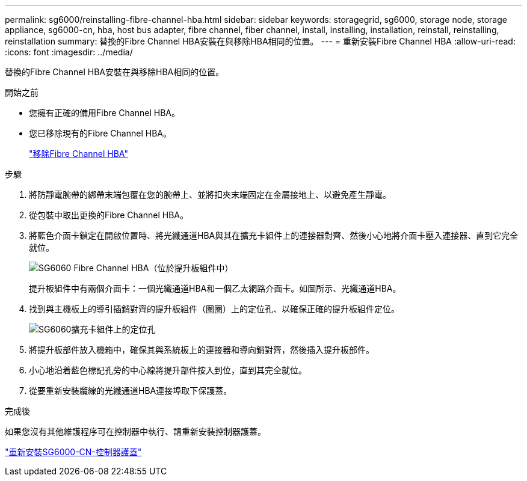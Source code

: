 ---
permalink: sg6000/reinstalling-fibre-channel-hba.html 
sidebar: sidebar 
keywords: storagegrid, sg6000, storage node, storage appliance, sg6000-cn, hba, host bus adapter, fibre channel, fiber channel, install, installing, installation, reinstall, reinstalling, reinstallation 
summary: 替換的Fibre Channel HBA安裝在與移除HBA相同的位置。 
---
= 重新安裝Fibre Channel HBA
:allow-uri-read: 
:icons: font
:imagesdir: ../media/


[role="lead"]
替換的Fibre Channel HBA安裝在與移除HBA相同的位置。

.開始之前
* 您擁有正確的備用Fibre Channel HBA。
* 您已移除現有的Fibre Channel HBA。
+
link:removing-fibre-channel-hba.html["移除Fibre Channel HBA"]



.步驟
. 將防靜電腕帶的綁帶末端包覆在您的腕帶上、並將扣夾末端固定在金屬接地上、以避免產生靜電。
. 從包裝中取出更換的Fibre Channel HBA。
. 將藍色介面卡鎖定在開啟位置時、將光纖通道HBA與其在擴充卡組件上的連接器對齊、然後小心地將介面卡壓入連接器、直到它完全就位。
+
image::../media/sg6060_fc_hba_location.jpg[SG6060 Fibre Channel HBA（位於提升板組件中）]

+
提升板組件中有兩個介面卡：一個光纖通道HBA和一個乙太網路介面卡。如圖所示、光纖通道HBA。

. 找到與主機板上的導引插銷對齊的提升板組件（圈圈）上的定位孔、以確保正確的提升板組件定位。
+
image::../media/sg6060_riser_alignment_hole.jpg[SG6060擴充卡組件上的定位孔]

. 將提升板部件放入機箱中，確保其與系統板上的連接器和導向銷對齊，然後插入提升板部件。
. 小心地沿着藍色標記孔旁的中心線將提升部件按入到位，直到其完全就位。
. 從要重新安裝纜線的光纖通道HBA連接埠取下保護蓋。


.完成後
如果您沒有其他維護程序可在控制器中執行、請重新安裝控制器護蓋。

link:reinstalling-sg6000-cn-controller-cover.html["重新安裝SG6000-CN-控制器護蓋"]
